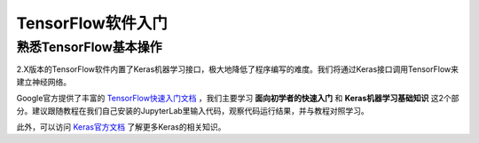 TensorFlow软件入门
===================

熟悉TensorFlow基本操作
***********************

2.X版本的TensorFlow软件内置了Keras机器学习接口，极大地降低了程序编写的难度。我们将通过Keras接口调用TensorFlow来建立神经网络。

Google官方提供了丰富的 `TensorFlow快速入门文档 <https://tensorflow.google.cn/tutorials>`_ ，我们主要学习 **面向初学者的快速入门** 和 **Keras机器学习基础知识** 这2个部分。建议跟随教程在我们自己安装的JupyterLab里输入代码，观察代码运行结果，并与教程对照学习。

此外，可以访问 `Keras官方文档 <https://keras.io/zh/>`_ 了解更多Keras的相关知识。